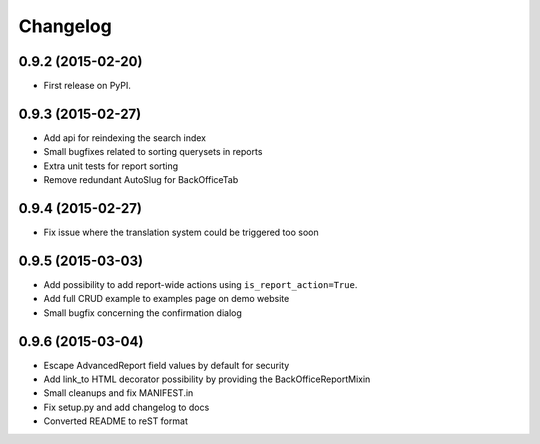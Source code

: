 .. :changelog:

Changelog
---------

0.9.2 (2015-02-20)
++++++++++++++++++

* First release on PyPI.

0.9.3 (2015-02-27)
++++++++++++++++++

* Add api for reindexing the search index
* Small bugfixes related to sorting querysets in reports
* Extra unit tests for report sorting
* Remove redundant AutoSlug for BackOfficeTab

0.9.4 (2015-02-27)
++++++++++++++++++

* Fix issue where the translation system could be triggered too soon

0.9.5 (2015-03-03)
++++++++++++++++++

* Add possibility to add report-wide actions using ``is_report_action=True``.
* Add full CRUD example to examples page on demo website
* Small bugfix concerning the confirmation dialog

0.9.6 (2015-03-04)
++++++++++++++++++

* Escape AdvancedReport field values by default for security
* Add link_to HTML decorator possibility by providing the BackOfficeReportMixin
* Small cleanups and fix MANIFEST.in
* Fix setup.py and add changelog to docs
* Converted README to reST format

